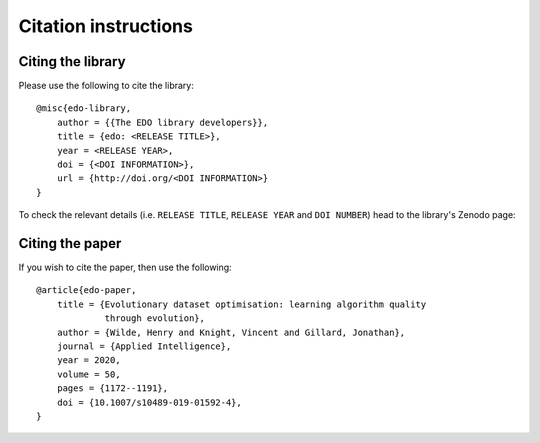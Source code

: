 Citation instructions
=====================

Citing the library
------------------

Please use the following to cite the library::

    @misc{edo-library,
        author = {{The EDO library developers}},
        title = {edo: <RELEASE TITLE>},
        year = <RELEASE YEAR>,
        doi = {<DOI INFORMATION>},
        url = {http://doi.org/<DOI INFORMATION>}
    }

To check the relevant details (i.e. ``RELEASE TITLE``, ``RELEASE YEAR`` and
``DOI NUMBER``) head to the library's Zenodo page:

.. image:: https://zenodo.org/badge/139703799.svg
   :target: https://zenodo.org/badge/latestdoi/139703799

Citing the paper
----------------

If you wish to cite the paper, then use the following::

    @article{edo-paper,
        title = {Evolutionary dataset optimisation: learning algorithm quality
                 through evolution},
        author = {Wilde, Henry and Knight, Vincent and Gillard, Jonathan},
        journal = {Applied Intelligence},
        year = 2020,
        volume = 50,
        pages = {1172--1191},
        doi = {10.1007/s10489-019-01592-4},
    }
